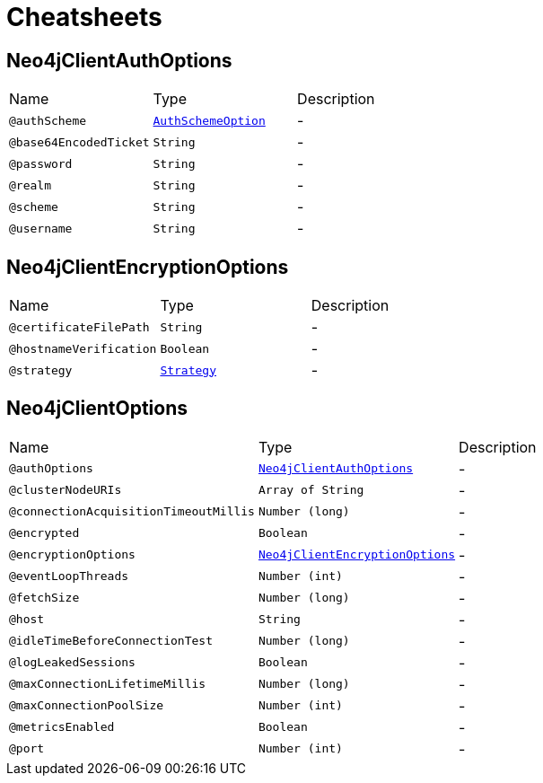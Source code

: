 = Cheatsheets

[[Neo4jClientAuthOptions]]
== Neo4jClientAuthOptions


[cols=">25%,25%,50%"]
[frame="topbot"]
|===
^|Name | Type ^| Description
|[[authScheme]]`@authScheme`|`link:enums.html#AuthSchemeOption[AuthSchemeOption]`|-
|[[base64EncodedTicket]]`@base64EncodedTicket`|`String`|-
|[[password]]`@password`|`String`|-
|[[realm]]`@realm`|`String`|-
|[[scheme]]`@scheme`|`String`|-
|[[username]]`@username`|`String`|-
|===

[[Neo4jClientEncryptionOptions]]
== Neo4jClientEncryptionOptions


[cols=">25%,25%,50%"]
[frame="topbot"]
|===
^|Name | Type ^| Description
|[[certificateFilePath]]`@certificateFilePath`|`String`|-
|[[hostnameVerification]]`@hostnameVerification`|`Boolean`|-
|[[strategy]]`@strategy`|`link:enums.html#Strategy[Strategy]`|-
|===

[[Neo4jClientOptions]]
== Neo4jClientOptions


[cols=">25%,25%,50%"]
[frame="topbot"]
|===
^|Name | Type ^| Description
|[[authOptions]]`@authOptions`|`link:dataobjects.html#Neo4jClientAuthOptions[Neo4jClientAuthOptions]`|-
|[[clusterNodeURIs]]`@clusterNodeURIs`|`Array of String`|-
|[[connectionAcquisitionTimeoutMillis]]`@connectionAcquisitionTimeoutMillis`|`Number (long)`|-
|[[encrypted]]`@encrypted`|`Boolean`|-
|[[encryptionOptions]]`@encryptionOptions`|`link:dataobjects.html#Neo4jClientEncryptionOptions[Neo4jClientEncryptionOptions]`|-
|[[eventLoopThreads]]`@eventLoopThreads`|`Number (int)`|-
|[[fetchSize]]`@fetchSize`|`Number (long)`|-
|[[host]]`@host`|`String`|-
|[[idleTimeBeforeConnectionTest]]`@idleTimeBeforeConnectionTest`|`Number (long)`|-
|[[logLeakedSessions]]`@logLeakedSessions`|`Boolean`|-
|[[maxConnectionLifetimeMillis]]`@maxConnectionLifetimeMillis`|`Number (long)`|-
|[[maxConnectionPoolSize]]`@maxConnectionPoolSize`|`Number (int)`|-
|[[metricsEnabled]]`@metricsEnabled`|`Boolean`|-
|[[port]]`@port`|`Number (int)`|-
|===

